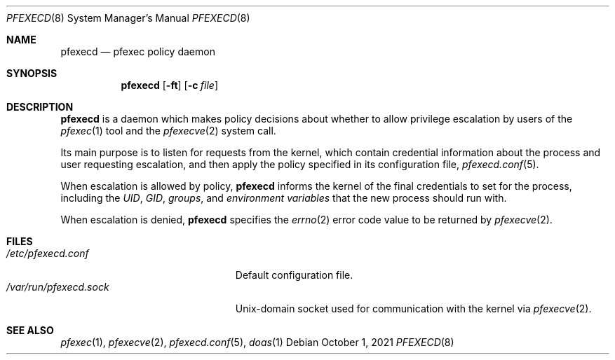 .\" Copyright 2021, the University of Queensland
.\"
.\" Redistribution and use in source and binary forms, with or without
.\" modification, are permitted provided that the following conditions
.\" are met:
.\" 1. Redistributions of source code must retain the above copyright
.\"    notice, this list of conditions and the following disclaimer.
.\" 2. Redistributions in binary form must reproduce the above copyright
.\"    notice, this list of conditions and the following disclaimer in the
.\"    documentation and/or other materials provided with the distribution.
.\" 3. Neither the name of the University nor the names of its contributors
.\"    may be used to endorse or promote products derived from this software
.\"    without specific prior written permission.
.\"
.\" THIS SOFTWARE IS PROVIDED BY THE REGENTS AND CONTRIBUTORS ``AS IS'' AND
.\" ANY EXPRESS OR IMPLIED WARRANTIES, INCLUDING, BUT NOT LIMITED TO, THE
.\" IMPLIED WARRANTIES OF MERCHANTABILITY AND FITNESS FOR A PARTICULAR PURPOSE
.\" ARE DISCLAIMED.  IN NO EVENT SHALL THE REGENTS OR CONTRIBUTORS BE LIABLE
.\" FOR ANY DIRECT, INDIRECT, INCIDENTAL, SPECIAL, EXEMPLARY, OR CONSEQUENTIAL
.\" DAMAGES (INCLUDING, BUT NOT LIMITED TO, PROCUREMENT OF SUBSTITUTE GOODS
.\" OR SERVICES; LOSS OF USE, DATA, OR PROFITS; OR BUSINESS INTERRUPTION)
.\" HOWEVER CAUSED AND ON ANY THEORY OF LIABILITY, WHETHER IN CONTRACT, STRICT
.\" LIABILITY, OR TORT (INCLUDING NEGLIGENCE OR OTHERWISE) ARISING IN ANY WAY
.\" OUT OF THE USE OF THIS SOFTWARE, EVEN IF ADVISED OF THE POSSIBILITY OF
.\" SUCH DAMAGE.
.Dd $Mdocdate: October 1 2021 $
.Dt PFEXECD 8
.Os
.Sh NAME
.Nm pfexecd
.Nd pfexec policy daemon
.Sh SYNOPSIS
.Nm pfexecd
.Op Fl ft
.Op Fl c Ar file
.Sh DESCRIPTION
.Nm
is a daemon which makes policy decisions about whether to allow privilege
escalation by users of the
.Xr pfexec 1
tool and the
.Xr pfexecve 2
system call.
.Pp
Its main purpose is to listen for requests from the kernel, which contain
credential information about the process and user requesting escalation, and
then apply the policy specified in its configuration file,
.Xr pfexecd.conf 5 .
.Pp
When escalation is allowed by policy,
.Nm
informs the kernel of the final credentials to set for the process, including
the
.Em UID ,
.Em GID ,
.Em groups ,
and
.Em environment variables
that the new process should run with.
.Pp
When escalation is denied,
.Nm
specifies the
.Xr errno 2
error code value to be returned by
.Xr pfexecve 2 .
.Sh FILES
.Bl -tag -width "/var/run/pfexecd.sock" -compact
.It Pa /etc/pfexecd.conf
Default configuration file.
.It Pa /var/run/pfexecd.sock
.Ux Ns -domain
socket used for communication with the kernel via
.Xr pfexecve 2 .
.El
.Sh SEE ALSO
.Xr pfexec 1 ,
.Xr pfexecve 2 ,
.Xr pfexecd.conf 5 ,
.Xr doas 1
